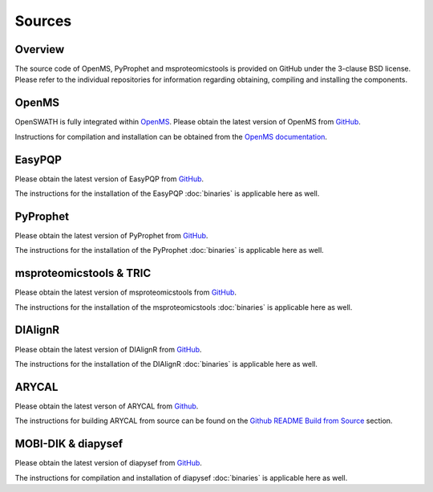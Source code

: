 Sources
=======

Overview
--------

The source code of OpenMS, PyProphet and msproteomicstools is provided on
GitHub under the 3-clause BSD license. Please refer to the individual
repositories for information regarding obtaining, compiling and installing the
components.

OpenMS
------
OpenSWATH is fully integrated within `OpenMS <http://www.openms.org>`_. Please
obtain the latest version of OpenMS from `GitHub
<https://www.github.com/OpenMS/OpenMS>`_.

Instructions for compilation and installation can be obtained from the `OpenMS
documentation
<http://ftp.mi.fu-berlin.de/pub/OpenMS/release-documentation/html/index.html>`_.

EasyPQP
---------
Please obtain the latest version of EasyPQP from `GitHub
<https://github.com/grosenberger/easypqp>`_.

The instructions for the installation of the EasyPQP :doc:`binaries` is
applicable here as well.

PyProphet
---------
Please obtain the latest version of PyProphet from `GitHub
<https://www.github.com/PyProphet/pyprophet>`_.

The instructions for the installation of the PyProphet :doc:`binaries` is
applicable here as well.

msproteomicstools & TRIC
------------------------
Please obtain the latest version of msproteomicstools from `GitHub
<https://github.com/msproteomicstools/msproteomicstools>`_.

The instructions for the installation of the msproteomicstools :doc:`binaries`
is applicable here as well.


DIAlignR
--------

Please obtain the latest version of DIAlignR from `GitHub <https://github.com/shubham1637/DIAlignR>`_.

The instructions for the installation of the DIAlignR :doc:`binaries` is applicable here as well.

ARYCAL
------

Please obtain the latest verson of ARYCAL from `Github <https://github.com/singjc/arycal>`_.

The instructions for building ARYCAL from source can be found on the `Github README Build from Source <https://github.com/singjc/arycal?tab=readme-ov-file#build-from-source>`_ section.

MOBI-DIK & diapysef
-------------------
Please obtain the latest version of diapysef from `GitHub
<https://github.com/Roestlab/dia-pasef/src/diapysef>`_.

The instructions for compilation and installation of diapysef :doc:`binaries`
is applicable here as well.

